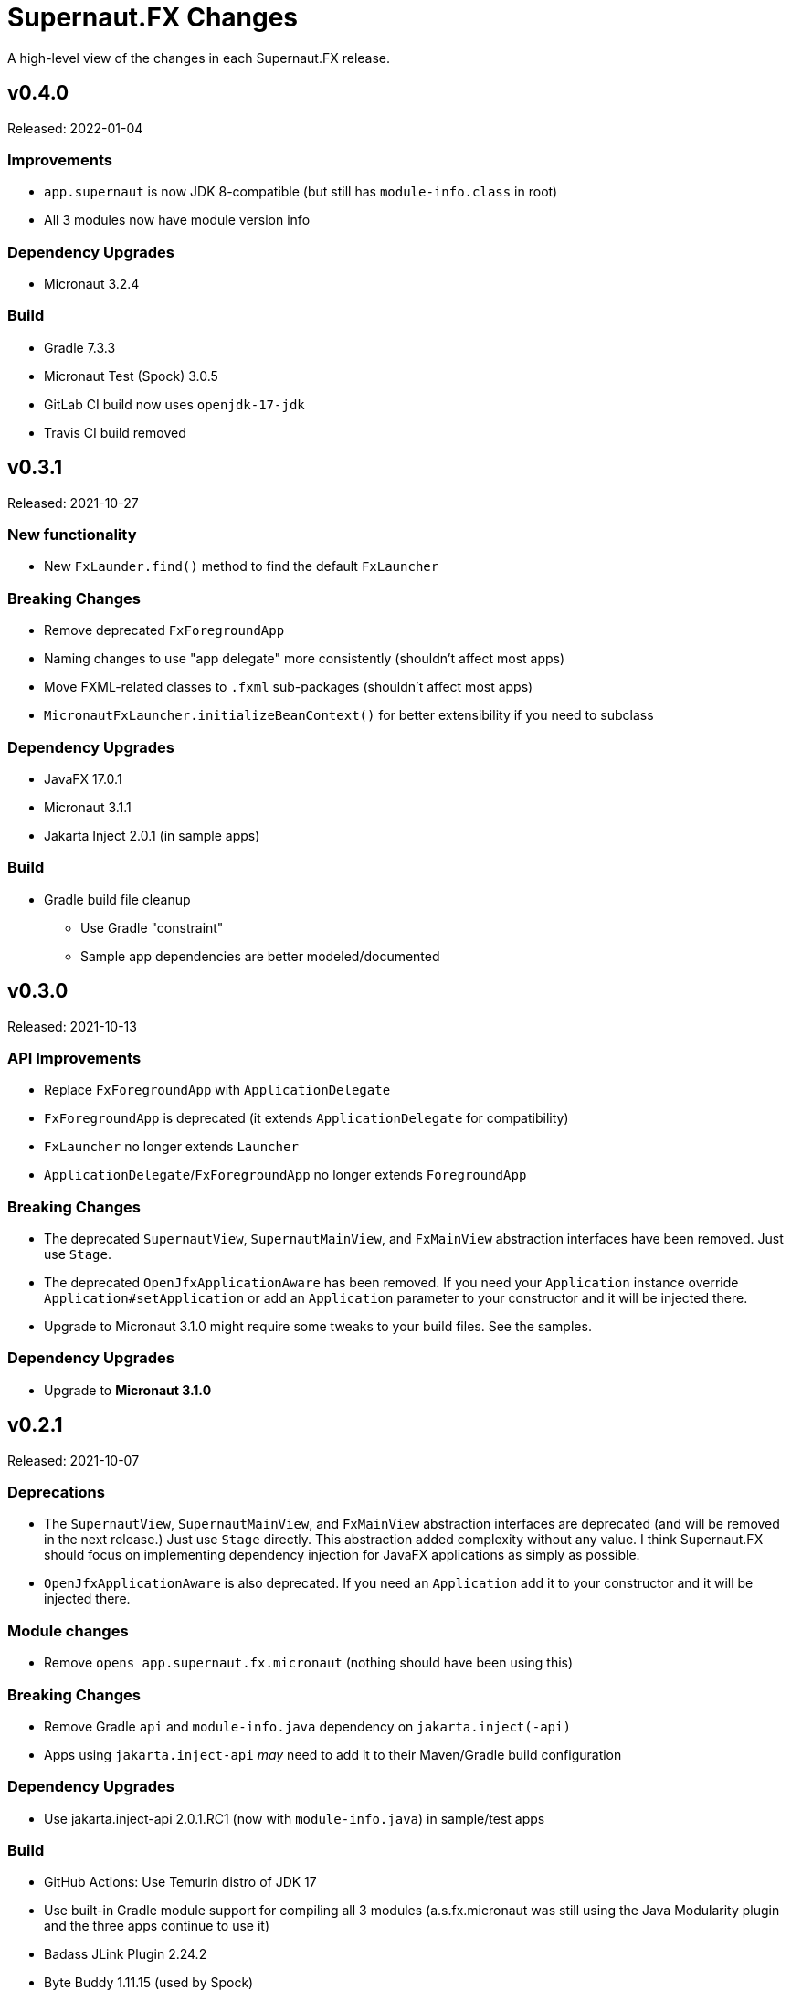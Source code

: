 = Supernaut.FX Changes
:homepage: https://github.com/SupernautApp/SupernautFX

A high-level view of the changes in each Supernaut.FX release.

== v0.4.0

Released: 2022-01-04

=== Improvements

* `app.supernaut` is now JDK 8-compatible (but still has `module-info.class` in root)
* All 3 modules now have module version info

=== Dependency Upgrades

* Micronaut 3.2.4

=== Build

* Gradle 7.3.3
* Micronaut Test (Spock) 3.0.5
* GitLab CI build now uses  `openjdk-17-jdk`
* Travis CI build removed

== v0.3.1

Released: 2021-10-27

=== New functionality

* New `FxLaunder.find()` method to find the default `FxLauncher`

=== Breaking Changes

* Remove deprecated `FxForegroundApp`
* Naming changes to use "app delegate" more consistently (shouldn't affect most apps)
* Move FXML-related classes to `.fxml` sub-packages (shouldn't affect most apps)
* `MicronautFxLauncher.initializeBeanContext()` for better extensibility if you need to subclass

=== Dependency Upgrades

* JavaFX 17.0.1
* Micronaut 3.1.1
* Jakarta Inject 2.0.1 (in sample apps)

=== Build

* Gradle build file cleanup
** Use Gradle "constraint"
** Sample app dependencies are better modeled/documented


== v0.3.0

Released: 2021-10-13

=== API Improvements

* Replace `FxForegroundApp` with `ApplicationDelegate`
* `FxForegroundApp` is deprecated (it extends `ApplicationDelegate` for compatibility)
* `FxLauncher` no longer extends `Launcher`
* `ApplicationDelegate`/`FxForegroundApp` no longer extends `ForegroundApp`

=== Breaking Changes

* The deprecated `SupernautView`, `SupernautMainView`, and `FxMainView` abstraction interfaces have been removed. Just use `Stage`.
* The deprecated `OpenJfxApplicationAware` has been removed. If you need your `Application` instance override `Application#setApplication` or add an `Application` parameter to your constructor and it will be injected there.
* Upgrade to Micronaut 3.1.0 might require some tweaks to your build files. See the samples.

=== Dependency Upgrades

* Upgrade to **Micronaut 3.1.0**

== v0.2.1

Released: 2021-10-07

=== Deprecations

* The `SupernautView`, `SupernautMainView`, and `FxMainView` abstraction interfaces are deprecated (and will be removed in the next release.) Just use `Stage` directly. This abstraction added complexity without any value. I think Supernaut.FX should focus on implementing  dependency injection for JavaFX applications as simply as possible.
* `OpenJfxApplicationAware` is also deprecated. If you need an `Application` add it to your constructor and it will be injected there.

=== Module changes

* Remove `opens app.supernaut.fx.micronaut` (nothing should have been using this)

=== Breaking Changes

* Remove Gradle `api` and `module-info.java` dependency on `jakarta.inject(-api)`
* Apps using `jakarta.inject-api` _may_ need to add it to their Maven/Gradle build configuration

=== Dependency Upgrades

* Use jakarta.inject-api 2.0.1.RC1 (now with `module-info.java`) in sample/test apps

=== Build

* GitHub Actions: Use Temurin distro of JDK 17
* Use built-in Gradle module support for compiling all 3 modules (a.s.fx.micronaut was still
  using the Java Modularity plugin and the three apps continue to use it)
* Badass JLink Plugin 2.24.2
* Byte Buddy 1.11.15 (used by Spock)
* Objenesis 3.2 (used by Spock)

== v0.2.0

Released: 2021-09-16

=== Breaking Changes

* The Maven artifact filenames have changed:
** `supernaut-0.1.3.jar` -> `app.supernaut-0.2.0.jar`
** `supernaut-fx-0.1.3.jar` -> `app.supernaut.fx-0.2.0.jar`
** `supernaut-fx-micronaut-0.1.3.jar` -> `app.supernaut.fx.micronaut-0.2.0.jar`

* The upgrade to SLF4J 2.0.0-alpha5 may require changes to your build configuration. (You should be able to override the transitive dependency and force the usage of the SLF4J 1.7.x if you really need to.) Since building fully-modular apps is a major goal of this framework, we decided to upgrade to SLF4J 2.0.0 even though it is technically still "alpha".

=== JavaFX 17

This release of Supernaut.FX is compatible with JavaFX 17. We recommend using JavaFX 17.0.0.1 or later in your projects.

=== Dependency Upgrades

* JavaFX 17.0.0.1
* Micronaut 2.5.13
* SLF4J 2.0.0-alpha5 (True modular version with module-info.java)

=== Build

* Use JDK 17
* Gradle 7.2
* Badass JLink Plugin 2.24.1
* JavaFX Gradle Plugin 0.0.10
* Java Modularity Gradle Plugin 1.8.10
* Gradle License Plugin 0.16.1
* Groovy 3.0.9
* Spock 2.0
* Micronaut Test Spock 2.3.7

== v0.1.3

Released: 2021.05.11

=== Dependency Upgrades

* Micronaut 2.5.1
* Groovy 3.0.8

=== Build

* Use JDK 16
* Gradle 7.0
* Specify `""` as default `JvmVendorSpec` in `gradle.properties`, but allow override via command-line `-P` option.
* Publish Maven JARs to *GitLab Packages* (now that Bintray is gone)
* Badass JLink Plugin 2.23.6
* Spock 2.0-M5

== v0.1.2

Released: 2021.03.17

=== Dependency Upgrades

* JavaFX 16
* Micronaut 2.4.0
* javax.inject -> jakarta.inject 2.0.0

=== GraalVM native-image Support

* Move Graal native-image reflection configuration resources to `app.supernaut/<artifact>/reflect-config.json`.
* Remove unneeded/redundant lines in `reflect-config.json` files.

=== Build

* Gradle 6.8.2
* Github Actions: Use JDK 16 (release version) Java Toolchain

== v0.1.1

Released: 2021.02.07

=== New Features

* Add support for GraalVM native image
* Provide non-modular ServiceLoader support for `MicronautFXLaunder`

=== API Changes

* Add `Launcher.launch` overload that doesn't require a BackgroundApp `Class`.

=== Documentation

* README.adoc updated
* Sample Gradle application in standalone project/repository.
* Sample Maven application in standalone project/repository.

=== Dependency Upgrades

* JavaFX 15.0.1
* Micronaut 2.3.1

=== Sample Apps

* Use new Supernaut Icon for MacOS builds (Linux, Windows icon config TBD)

=== Build

* Use `languageVersion = JavaLanguageVersion.of` in `build.gradle` and use JDK 16 toolchain for build/test
* Github Actions: Build with JDK 16 (but run Gradle with JDK 15)
* Travis CI: Update Linux distro to `focal` (Ubuntu 20.04 LTS)
* Gradle 6.8
* Badass JLink Plugin 2.23.3
* Spock 2.0-M4-groovy-3.0
* Micronaut Test Spock micronaut-test-spock 2.3.2
* Groovy 3.0.7

== v0.1.0

Released: 2020.10.21

=== app.supernaut

* Remove `slf4j-api` dependency

=== app.supernaut.fx

* Remove dependency on JavaFX :mac JARs from POMs. (JavaFX Gradle Plugin does this unintentionally)
* Remove dependency on `javax.inject`

=== app.supernaut.fx.micronaut

* Upgrade to Micronaut 2.1.2
* Remove dependency on JavaFX :mac JARs from POMs. (JavaFX Gradle Plugin does this unintentionally)
* Change `api` dependency from `micronaut-inject-java` to `micronaut-inject` (reduces transitive dependencies)

=== Sample Apps

* Finer-grained dependencies in apps (see https://github.com/SupernautApp/SupernautFX/commit/3723c1397a34b08e9922ecc2a8321f627cf4c74f[3723c13])
* Upgrade to BadAss JLink Plugin 2.22.1

=== Build

* Don't use JavaFX Gradle Plugin
* Use simple `JavaFXPlatformPlugin` (in `buildSrc`) to compute `ext.jfxPlatform` value for JavaFX dependencies.

== v0.0.9

Released: 2020.10.14

=== Library

* Classes are refactored into three JMS modules (3 JARs):
** `app.supernaut` (was package `org.consensusj.supernaut`)
** `app.supernaut.fx` (was package  `org.consensusj.supernautfx`)
** `app.supernaut.fx.micronaut` (was package  `org.consensusj.supernautfx.micronaut`)
* Use `ServiceLoader` for `FxLauncher` so most apps won't need compile-time dependency on `app.supernaut.fx.micronaut`
* Additional class renaming and refactoring to make things more consistent
* Launch methods take application `Class` objects (which were previously passed in Launcher constructors)

=== Sample Apps

* Updated to use new modules

=== Dependency Upgrades

* JavaFX 15
* Micronaut 1.3.7

=== Build/Test/CI

* Gradle 6.6.1
** Use Gradle `compileJava.options.release` feature
* Gradle Enterprise Plugin 3.4
* OpenJFX Gradle Plugin 0.0.9
* Badass JLink Plugin 2.21.1
* Groovy 3.0.6

=== Known Issues

* Gradle `:run` task not working for sample apps, see https://github.com/SupernautApp/SupernautFX/issues/6[Issue #6]


== v0.0.8

There will be no 0.0.8 release. (That version was "used up" while learning that Github Packages does not support SNAPSHOT releases.)

== v0.0.7

Released: 2020.06.28

=== Supernaut FX

* Begin separating classes into what will become three modules:
** `app.supernaut` (currently `org.consensusj.supernaut`)
** `app.supernaut.fx` (currently `org.consensusj.supernautfx`)
** `app.supernaut.fx.micronaut` (currently `org.consensusj.supernautfx.micronaut`)
* Interfaces in `org.consensusj.supernaut` create minimal abstraction layer above JavaFX
* Dual-thread startup with `ForegroundApp`/`FxForegroundApp` and `BackgroundApp`
* `AppFactory` interface to create absraction layer for DI implementations
* Upgrade to JavaFX 14.0.1
* Upgrade to Micronaut 1.3.6
* Use Gradle `java-library` plugin to generate `pom.xml` with
  transitive dependencies on `javax.inject` and `micronaut-inject-java`
* Upgrade to Gradle 6.3

=== Sample Apps

* Build with Badass JLink Plugin 2.20.0
* Build fixes to support building with JDK 15 EA version of `jpackage`

==== Hello Sample App

* Remove explicit dependencies now that `supernautfx` module is using `java-library` correctly

==== TestApp

* Mimimal app for benchmarking with command-line options for existing at different phases of startup

=== All modules

* Significantly improved Github Actions build with downloadable installers of sample apps for JDK 14 and JDK 15 EA on macOS, Windows, and Linux

== v0.0.6

Released: 2020.03.04

* Upgrade to Micronaut 1.3.2
* Upgrade to Gradle 6.2.1
* Disable Gradle dependency verification (for now)

=== Supernaut FX

* Add `BrowserService` interface to abstract `HostServices`
* Add `JavaFXBrowserService` as default implementation using `HostServices`
* register `Application`, `BrowserService`, and `HostServices` in the app context
* Create overrideable `initApplicationContext()` method

=== Hello Sample App

* Display greeting in primaryStage rather than with `println`
* Rename/refactor `GreetingConfig` to `HelloAppFactory`
* Add a `HyperLink` to demonstrate `BrowserService`
* Additional cleanup and documentation

== v0.0.5

Released: 2020.02.17

* Many dependency upgrades
** Micronaut 1.3.1
** Gradle 6.2
** Groovy 3.0.1/Spock 2.0-M2 for testing
* Build is compatible with `jpackage` from JDK EA 34 and later
* Gradle build cleanup
* Support for Gradle dependency verification via `toVerify` configuration and `verification-metadata.xml`
* Add macOS resources and signing support to macOS jpackage build

== v0.0.4

Released: 2019.08.20

* First tagged and published release

